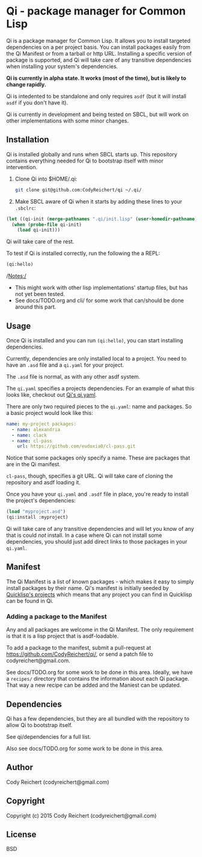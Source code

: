 * Qi  - package manager for Common Lisp

Qi is a package manager for Common Lisp. It allows you to install
targeted dependencies on a per project basis. You can install packages
easily from the Qi Manifest or from a tarball or http URL. Installing
a specific version of package is supported, and Qi will take care of
any transitive dependencies when installing your system's dependencies.

*Qi is currently in alpha state. It works (most of the time), but is
likely to change rapidly.*

Qi is intedented to be standalone and only requires =asdf= (but it
will install =asdf= if you don't have it).

Qi is currently in development and being tested on SBCL, but will work
on other implementations with some minor changes.

** Installation
   Qi is installed globally and runs when SBCL starts up. This
   repository contains everything needed for Qi to bootstrap itself
   with minor intervention.

   1) Clone Qi into $HOME/.qi:

      #+BEGIN_SRC sh
        git clone git@github.com:CodyReichert/qi ~/.qi/
      #+END_SRC

   2) Make SBCL aware of Qi when it starts by adding these lines to
      your =.sbclrc=:

   #+BEGIN_SRC lisp
     (let ((qi-init (merge-pathnames ".qi/init.lisp" (user-homedir-pathname))))
       (when (probe-file qi-init)
         (load qi-init)))
   #+END_SRC

   Qi will take care of the rest.

   To test if Qi is installed correctly, run the following the a REPL:
   #+BEGIN_SRC lisp
     (qi:hello)
   #+END_SRC

   /Notes:/
   - This might work with other lisp implementations' startup files,
     but has not yet been tested.
   - See docs/TODO.org and cli/ for some work that can/should be done
     around this part.


** Usage
   Once Qi is installed and you can run =(qi:hello)=, you can start
   installing dependencies.

   Currently, dependencies are only installed local to a project. You
   need to have an =.asd= file and a =qi.yaml= for your project.

   The =.asd= file is normal, as with any other asdf system.

   The =qi.yaml= specifies a projects dependencies. For an example of
   what this looks like, checkout out [[https://github.com/codyreichert/qi][Qi's qi.yaml]].

   There are only two required pieces to the =qi.yaml=: name and
   packages. So a basic project would look like this:

    #+BEGIN_SRC yaml
      name: my-project packages:
        - name: alexandria
        - name: clack
        - name: cl-pass
          url: https://github.com/eudoxia0/cl-pass.git
    #+END_SRC

   Notice that some packages only specify a name. These are packages
   that are in the Qi manifest.

   =cl-pass=, though, specifies a git URL. Qi will take care of
   cloning the repository and asdf loading it.

   Once you have your =qi.yaml= and =.asdf= file in place, you're
   ready to install the project's dependencies:

   #+BEGIN_SRC lisp
     (load "myproject.asd")
     (qi:install :myproject)
   #+END_SRC

   Qi will take care of any transitive dependencies and will let you
   know of any that is could /not/ install. In a case where Qi can not
   install some dependencies, you should just add direct links to
   those packages in your =qi.yaml=.


** Manifest
   The Qi Manifest is a list of known packages - which makes it easy
   to simply install packages by their name. Qi's manifest is
   initially seeded by [[https://github.com/quicklisp/quicklisp-projects/][Quicklisp's projects]] which means that any
   project you can find in Quicklisp can be found in Qi.

*** Adding a package to the Manifest
    Any and all packages are welcome in the Qi Manifest. The only
    requirement is that it is a lisp project that is asdf-loadable.

    To add a package to the manifest, submit a pull-request at
    https://github.com/CodyReichert/qi/, or send a patch file to
    codyreichert@gmail.com.

    See docs/TODO.org for some work to be done in this area. Ideally,
    we have a =recipes/= directory that contains the information about
    each Qi package. That way a new recipe can be added and the
    Maniest can be updated.


** Dependencies
   Qi has a few dependencies, but they are all bundled with the
   repository to allow Qi to bootstrap itself.

   See qi/dependencies for a full list.

   Also see docs/TODO.org for some work to be done in this area.


** Author
   Cody Reichert (codyreichert@gmail.com)


** Copyright
   Copyright (c) 2015 Cody Reichert (codyreichert@gmail.com)


** License
   BSD
